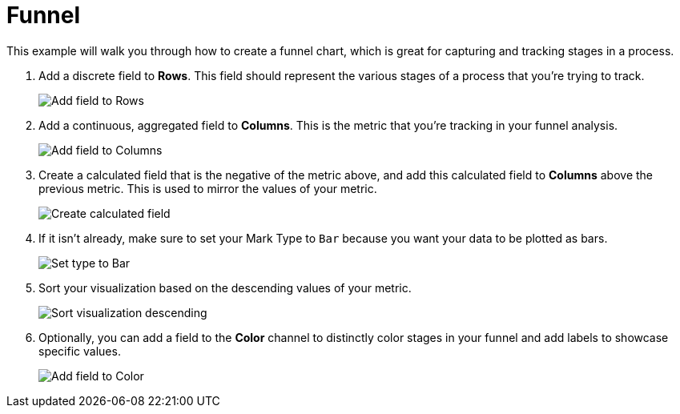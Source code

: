 = Funnel
:last_updated: 01/29/2025
:linkattrs:
:experimental:
:page-partial:
:page-layout: default-cloud
:description: This example will walk you through how to create a funnel chart, which is great for capturing and tracking stages in a process.
:jira: SCAL-240400

This example will walk you through how to create a funnel chart, which is great for capturing and tracking stages in a process.


1. Add a discrete field to *Rows*. This field should represent the various stages of a process that you’re trying to track.
+
image::funnel-1.png[Add field to Rows]

2. Add a continuous, aggregated field to *Columns*. This is the metric that you’re tracking in your funnel analysis.
+
image::funnel-2.png[Add field to Columns]

3. Create a calculated field that is the negative of the metric above, and add this calculated field to *Columns* above the previous metric. This is used to mirror the values of your metric.
+
image::funnel-3.png[Create calculated field]

4. If it isn’t already, make sure to set your Mark Type to `Bar` because you want your data to be plotted as bars.
+
image::funnel-4.png[Set type to Bar]

5. Sort your visualization based on the descending values of your metric.
+
image::funnel-5.png[Sort visualization descending]

6. Optionally, you can add a field to the *Color* channel to distinctly color stages in your funnel and add labels to showcase specific values.
+
image::funnel-6.png[Add field to Color]